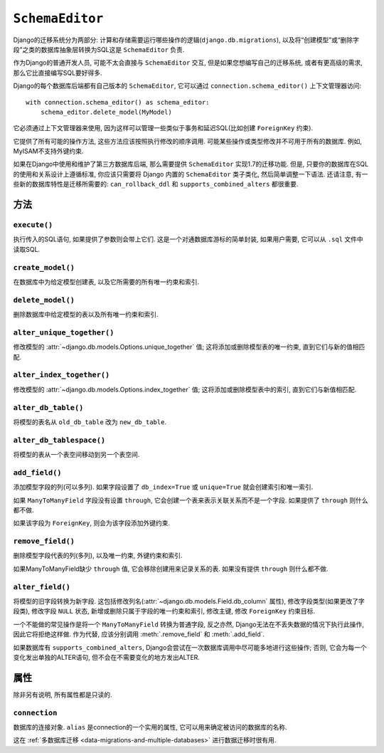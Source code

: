 ================
``SchemaEditor``
================

.. module:: django.db.backends.base.schema

.. class:: BaseDatabaseSchemaEditor

Django的迁移系统分为两部分: 计算和存储需要运行哪些操作的逻辑(``django.db.migrations``),
以及将“创建模型”或“删除字段”之类的数据库抽象层转换为SQL这是 ``SchemaEditor`` 负责.

作为Django的普通开发人员, 可能不太会直接与 ``SchemaEditor`` 交互, 但是如果您想编写自己的迁移系统, 或者有更高级的需求, 那么它比直接编写SQL要好得多.

Django的每个数据库后端都有自己版本的 ``SchemaEditor``, 它可以通过 ``connection.schema_editor()`` 上下文管理器访问::

    with connection.schema_editor() as schema_editor:
        schema_editor.delete_model(MyModel)

它必须通过上下文管理器来使用, 因为这样可以管理一些类似于事务和延迟SQL(比如创建 ``ForeignKey`` 约束).

它提供了所有可能的操作方法, 这些方法应该按照执行修改的顺序调用. 可能某些操作或类型修改并不可用于所有的数据库. 例如, MyISAM不支持外键约束.

如果在Django中使用和维护了第三方数据库后端, 那么需要提供 ``SchemaEditor`` 实现1.7的迁移功能.
但是, 只要你的数据库在SQL的使用和关系设计上遵循标准, 你应该只需要将 Django 内置的 ``SchemaEditor`` 类子类化,
然后简单调整一下语法. 还请注意, 有一些新的数据库特性是迁移所需要的: ``can_rollback_ddl`` 和 ``supports_combined_alters`` 都很重要.

方法
=======

``execute()``
-------------

.. method:: BaseDatabaseSchemaEditor.execute(sql, params=[])

执行传入的SQL语句, 如果提供了参数则会带上它们. 这是一个对通数据库游标的简单封装, 如果用户需要, 它可以从 ``.sql`` 文件中读取SQL.

``create_model()``
------------------

.. method:: BaseDatabaseSchemaEditor.create_model(model)

在数据库中为给定模型创建表, 以及它所需要的所有唯一约束和索引.

``delete_model()``
------------------

.. method:: BaseDatabaseSchemaEditor.delete_model(model)

删除数据库中给定模型的表以及所有唯一约束和索引.

``alter_unique_together()``
---------------------------

.. method:: BaseDatabaseSchemaEditor.alter_unique_together(model, old_unique_together, new_unique_together)

修改模型的 :attr:`~django.db.models.Options.unique_together` 值; 这将添加或删除模型表的唯一约束, 直到它们与新的值相匹配.

``alter_index_together()``
--------------------------

.. method:: BaseDatabaseSchemaEditor.alter_index_together(model, old_index_together, new_index_together)

修改模型的 :attr:`~django.db.models.Options.index_together` 值; 这将添加或删除模型表中的索引, 直到它们与新值相匹配.

``alter_db_table()``
--------------------

.. method:: BaseDatabaseSchemaEditor.alter_db_table(model, old_db_table, new_db_table)

将模型的表名从 ``old_db_table`` 改为 ``new_db_table``.

``alter_db_tablespace()``
-------------------------

.. method:: BaseDatabaseSchemaEditor.alter_db_tablespace(model, old_db_tablespace, new_db_tablespace)

将模型的表从一个表空间移动到另一个表空间.

``add_field()``
---------------

.. method:: BaseDatabaseSchemaEditor.add_field(model, field)

添加模型字段的列(可以多列). 如果字段设置了 ``db_index=True`` 或 ``unique=True`` 就会创建索引和唯一索引.

如果 ``ManyToManyField`` 字段没有设置 ``through``, 它会创建一个表来表示关联关系而不是一个字段. 如果提供了 ``through`` 则什么都不做.

如果该字段为 ``ForeignKey``, 则会为该字段添加外键约束.

``remove_field()``
------------------

.. method:: BaseDatabaseSchemaEditor.remove_field(model, field)

删除模型字段代表的列(多列), 以及唯一约束, 外键约束和索引.

如果ManyToManyField缺少 ``through`` 值, 它会移除创建用来记录关系的表. 如果没有提供 ``through`` 则什么都不做.

``alter_field()``
-----------------

.. method:: BaseDatabaseSchemaEditor.alter_field(model, old_field, new_field, strict=False)

将模型的旧字段转换为新字段. 这包括修改列名(:attr:`~django.db.models.Field.db_column` 属性), 修改字段类型(如果更改了字段类),
修改字段 ``NULL`` 状态, 新增或删除只属于字段的唯一约束和索引, 修改主键, 修改 ``ForeignKey`` 约束目标.

一个不能做的常见操作是将一个 ``ManyToManyField`` 转换为普通字段, 反之亦然, Django无法在不丢失数据的情况下执行此操作,
因此它将拒绝这样做. 作为代替, 应该分别调用 :meth:`.remove_field` 和 :meth:`.add_field`.

如果数据库有 ``supports_combined_alters``, Django会尝试在一次数据库调用中尽可能多地进行这些操作; 否则, 它会为每一个变化发出单独的ALTER语句, 但不会在不需要变化的地方发出ALTER.

属性
==========

除非另有说明, 所有属性都是只读的.

``connection``
--------------

.. attribute:: SchemaEditor.connection

数据库的连接对象. ``alias`` 是connection的一个实用的属性, 它可以用来确定被访问的数据库的名称.

这在 :ref:`多数据库迁移 <data-migrations-and-multiple-databases>` 进行数据迁移时很有用.
